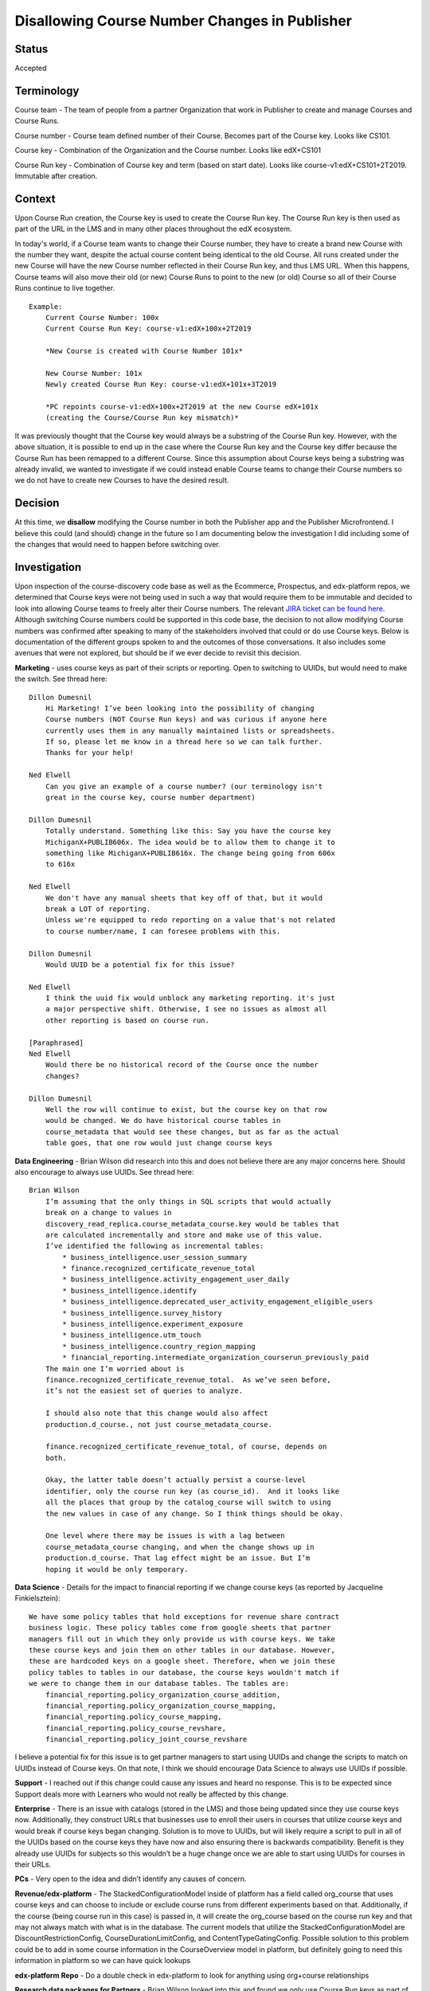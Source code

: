 Disallowing Course Number Changes in Publisher
==============================================

Status
------

Accepted


Terminology
-----------

Course team - The team of people from a partner Organization that work in
Publisher to create and manage Courses and Course Runs.

Course number - Course team defined number of their Course. Becomes part of the
Course key. Looks like CS101.

Course key - Combination of the Organization and the Course number.
Looks like edX+CS101

Course Run key - Combination of Course key and term (based on start date).
Looks like course-v1:edX+CS101+2T2019. Immutable after creation.


Context
-------

Upon Course Run creation, the Course key is used to create the Course Run
key. The Course Run key is then used as part of the URL in the LMS and in many
other places throughout the edX ecosystem.

In today's world, if a Course team wants to change their Course number, they
have to create a brand new Course with the number they want, despite the actual
course content being identical to the old Course. All runs created under the new
Course will have the new Course number reflected in their Course Run key, and
thus LMS URL. When this happens, Course teams will also move their old (or new)
Course Runs to point to the new (or old) Course so all of their Course Runs
continue to live together.

::

    Example:
        Current Course Number: 100x
        Current Course Run Key: course-v1:edX+100x+2T2019

        *New Course is created with Course Number 101x*

        New Course Number: 101x
        Newly created Course Run Key: course-v1:edX+101x+3T2019

        *PC repoints course-v1:edX+100x+2T2019 at the new Course edX+101x
        (creating the Course/Course Run key mismatch)*


It was previously thought that the Course key would always be a substring of the
Course Run key. However, with the above situation, it is possible to end up in
the case where the Course Run key and the Course key differ because the Course
Run has been remapped to a different Course. Since this assumption about Course
keys being a substring was already invalid, we wanted to investigate if we could
instead enable Course teams to change their Course numbers so we do not have to
create new Courses to have the desired result.


Decision
--------

At this time, we **disallow** modifying the Course number in both the Publisher
app and the Publisher Microfrontend. I believe this could (and should) change
in the future so I am documenting below the investigation I did including some
of the changes that would need to happen before switching over.


Investigation
-------------

Upon inspection of the course-discovery code base as well as the Ecommerce,
Prospectus, and edx-platform repos, we determined that Course keys were not
being used in such a way that would require them to be immutable and decided to
look into allowing Course teams to freely alter their Course numbers. The
relevant `JIRA ticket can be found here.
<https://openedx.atlassian.net/browse/DISCO-1222?oldIssueView=true>`_ Although
switching Course numbers could be supported in this code base, the decision to
not allow modifying Course numbers was confirmed after speaking to many of the
stakeholders involved that could or do use Course keys. Below is documentation
of the different groups spoken to and the outcomes of those conversations. It
also includes some avenues that were not explored, but should be if we ever
decide to revisit this decision.


**Marketing** - uses course keys as part of their scripts or reporting. Open to
switching to UUIDs, but would need to make the switch. See thread here::

    Dillon Dumesnil
        Hi Marketing! I’ve been looking into the possibility of changing
        Course numbers (NOT Course Run keys) and was curious if anyone here
        currently uses them in any manually maintained lists or spreadsheets.
        If so, please let me know in a thread here so we can talk further.
        Thanks for your help!

    Ned Elwell
        Can you give an example of a course number? (our terminology isn't
        great in the course key, course number department)

    Dillon Dumesnil
        Totally understand. Something like this: Say you have the course key
        MichiganX+PUBLIB606x. The idea would be to allow them to change it to
        something like MichiganX+PUBLIB616x. The change being going from 606x
        to 616x

    Ned Elwell
        We don't have any manual sheets that key off of that, but it would
        break a LOT of reporting.
        Unless we're equipped to redo reporting on a value that's not related
        to course number/name, I can foresee problems with this.

    Dillon Dumesnil
        Would UUID be a potential fix for this issue?

    Ned Elwell
        I think the uuid fix would unblock any marketing reporting. it's just
        a major perspective shift. Otherwise, I see no issues as almost all
        other reporting is based on course run.

    [Paraphrased]
    Ned Elwell
        Would there be no historical record of the Course once the number
        changes?

    Dillon Dumesnil
        Well the row will continue to exist, but the course key on that row
        would be changed. We do have historical course tables in
        course_metadata that would see these changes, but as far as the actual
        table goes, that one row would just change course keys

**Data Engineering** - Brian Wilson did research into this and does not believe
there are any major concerns here. Should also encourage to always use UUIDs.
See thread here::

    Brian Wilson
        I’m assuming that the only things in SQL scripts that would actually
        break on a change to values in
        discovery_read_replica.course_metadata_course.key would be tables that
        are calculated incrementally and store and make use of this value.
        I’ve identified the following as incremental tables:
            * business_intelligence.user_session_summary
            * finance.recognized_certificate_revenue_total
            * business_intelligence.activity_engagement_user_daily
            * business_intelligence.identify
            * business_intelligence.deprecated_user_activity_engagement_eligible_users
            * business_intelligence.survey_history
            * business_intelligence.experiment_exposure
            * business_intelligence.utm_touch
            * business_intelligence.country_region_mapping
            * financial_reporting.intermediate_organization_courserun_previously_paid
        The main one I’m worried about is
        finance.recognized_certificate_revenue_total.  As we’ve seen before,
        it’s not the easiest set of queries to analyze.

        I should also note that this change would also affect
        production.d_course., not just course_metadata_course.

        finance.recognized_certificate_revenue_total, of course, depends on
        both.

        Okay, the latter table doesn’t actually persist a course-level
        identifier, only the course run key (as course_id).  And it looks like
        all the places that group by the catalog_course will switch to using
        the new values in case of any change. So I think things should be okay.

        One level where there may be issues is with a lag between
        course_metadata_course changing, and when the change shows up in
        production.d_course. That lag effect might be an issue. But I’m
        hoping it would be only temporary.

**Data Science** - Details for the impact to financial reporting if we change
course keys (as reported by Jacqueline Finkielsztein):

::

    We have some policy tables that hold exceptions for revenue share contract
    business logic. These policy tables come from google sheets that partner
    managers fill out in which they only provide us with course keys. We take
    these course keys and join them on other tables in our database. However,
    these are hardcoded keys on a google sheet. Therefore, when we join these
    policy tables to tables in our database, the course keys wouldn't match if
    we were to change them in our database tables. The tables are:
        financial_reporting.policy_organization_course_addition,
        financial_reporting.policy_organization_course_mapping,
        financial_reporting.policy_course_mapping,
        financial_reporting.policy_course_revshare,
        financial_reporting.policy_joint_course_revshare

I believe a potential fix for this issue is to get partner managers to start
using UUIDs and change the scripts to match on UUIDs instead of Course keys. On
that note, I think we should encourage Data Science to always use UUIDs if possible.

**Support** - I reached out if this change could cause any issues and heard no
response. This is to be expected since Support deals more with Learners who
would not really be affected by this change.

**Enterprise** - There is an issue with catalogs (stored in the LMS) and those being
updated since they use course keys now. Additionally, they construct URLs that
businesses use to enroll their users in courses that utilize course keys and
would break if course keys began changing. Solution is to move to UUIDs, but
will likely require a script to pull in all of the UUIDs based on the course
keys they have now and also ensuring there is backwards compatibility. Benefit
is they already use UUIDs for subjects so this wouldn’t be a huge change once
we are able to start using UUIDs for courses in their URLs.

**PCs** - Very open to the idea and didn’t identify any causes of concern.

**Revenue/edx-platform** - The StackedConfigurationModel inside of platform has a
field called org_course that uses course keys and can choose to include or
exclude course runs from different experiments based on that. Additionally, if
the course (being course run in this case) is passed in, it will create the
org_course based on the course run key and that may not always match with what
is in the database. The current models that utilize the StackedConfigurationModel
are DiscountRestrictionConfig, CourseDurationLimitConfig, and ContentTypeGatingConfig.
Possible solution to this problem could be to add in some course information in
the CourseOverview model in platform, but definitely going to need this
information in platform so we can have quick lookups

**edx-platform Repo** - Do a double check in edx-platform to look for anything using
org+course relationships

**Research data packages for Partners** - Brian Wilson looked into this and found we
only use Course Run keys as part of the research data packages. Specifically, we
pull the org from the course run and map the org to Partner, so there’s no
concept of course — just course_run and org.
